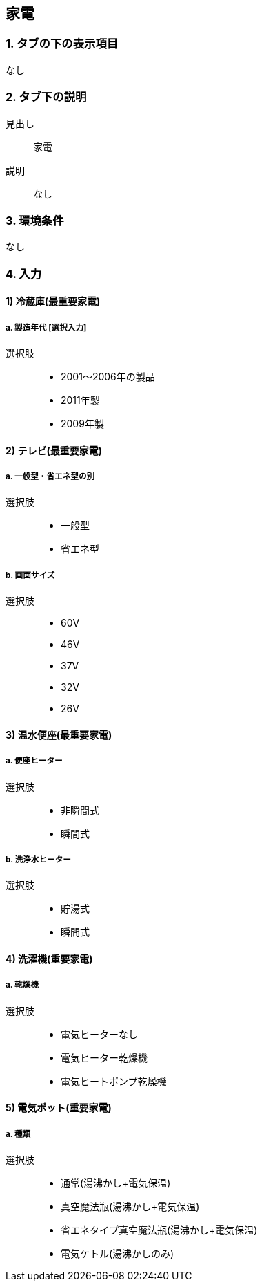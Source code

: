 == 家電

=== 1. タブの下の表示項目
なし

=== 2. タブ下の説明

見出し::
家電

説明::
なし

=== 3. 環境条件
なし

=== 4. 入力

==== 1) 冷蔵庫(最重要家電)

===== a. 製造年代 [選択入力]

選択肢::
* 2001～2006年の製品
* 2011年製
* 2009年製

==== 2) テレビ(最重要家電)

===== a. 一般型・省エネ型の別

選択肢::
* 一般型
* 省エネ型

===== b. 画面サイズ

選択肢::
* 60V
* 46V
* 37V
* 32V
* 26V

==== 3) 温水便座(最重要家電)

===== a. 便座ヒーター

選択肢::
* 非瞬間式
* 瞬間式

===== b. 洗浄水ヒーター

選択肢::
* 貯湯式
* 瞬間式

==== 4) 洗濯機(重要家電)

===== a. 乾燥機

選択肢::
* 電気ヒーターなし
* 電気ヒーター乾燥機
* 電気ヒートポンプ乾燥機

==== 5) 電気ポット(重要家電)

===== a. 種類

選択肢::
* 通常(湯沸かし+電気保温)
* 真空魔法瓶(湯沸かし+電気保温)
* 省エネタイプ真空魔法瓶(湯沸かし+電気保温)
* 電気ケトル(湯沸かしのみ)
